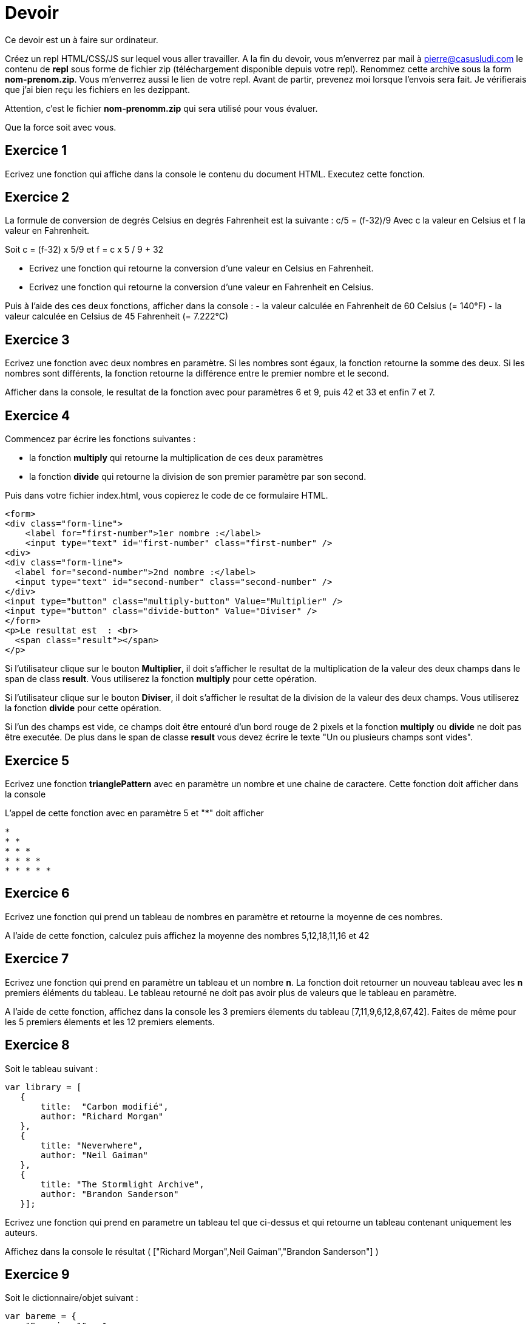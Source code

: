 
= Devoir
:source-highlighter: highlightjs

Ce devoir est un à faire sur ordinateur.

Créez un repl HTML/CSS/JS sur lequel vous aller travailler.
A la fin du devoir, vous m'enverrez par mail à pierre@casusludi.com le contenu de **repl** sous forme de fichier zip (téléchargement disponible depuis votre repl).
Renommez cette archive sous la form **nom-prenom.zip**. Vous m'enverrez aussi le lien de votre repl.
Avant de partir, prevenez moi lorsque l'envois sera fait. Je vérifierais que j'ai bien reçu les fichiers en les dezippant.

Attention, c'est le fichier **nom-prenomm.zip** qui sera utilisé pour vous évaluer.

Que la force soit avec vous.

== Exercice 1

Ecrivez une fonction qui affiche dans la console le contenu du document HTML. Executez cette fonction.

== Exercice 2

La formule de conversion de degrés Celsius en degrés Fahrenheit est la suivante : c/5 = (f-32)/9
Avec c la valeur en Celsius et f la valeur en Fahrenheit.

Soit c = (f-32) x 5/9
et f = c x 5 / 9 + 32

- Ecrivez une fonction qui retourne la conversion d'une valeur en Celsius en Fahrenheit.

- Ecrivez une fonction qui retourne la conversion d'une valeur en Fahrenheit en Celsius.

Puis à l'aide des ces deux fonctions, afficher dans la console :
- la valeur calculée en Fahrenheit de 60 Celsius (= 140°F)
- la valeur calculée en Celsius de 45 Fahrenheit (= 7.222°C)

== Exercice 3

Ecrivez une fonction avec deux nombres en paramètre. Si les nombres sont égaux, la fonction retourne la somme des deux. Si les nombres sont différents, la fonction retourne la différence entre le premier nombre et le second.

Afficher dans la console, le resultat de la fonction avec pour paramètres 6 et 9, puis 42 et 33 et enfin 7 et 7.


== Exercice 4

Commencez par écrire les fonctions suivantes : 

- la fonction **multiply** qui retourne la multiplication de ces deux paramètres
- la fonction **divide** qui retourne la division de son premier paramètre par son second.

Puis dans votre fichier index.html, vous copierez le code de ce formulaire HTML.

[source,HTML]
-----

<form>
<div class="form-line">
    <label for="first-number">1er nombre :</label>    
    <input type="text" id="first-number" class="first-number" />
<div>
<div class="form-line">
  <label for="second-number">2nd nombre :</label>
  <input type="text" id="second-number" class="second-number" />
</div>
<input type="button" class="multiply-button" Value="Multiplier" />
<input type="button" class="divide-button" Value="Diviser" />
</form>
<p>Le resultat est  : <br>
  <span class="result"></span>
</p>
-----

Si l'utilisateur clique sur le bouton **Multiplier**, il doit s'afficher le resultat de la multiplication de la valeur des deux champs dans le span de class **result**. Vous utiliserez la fonction **multiply** pour cette opération.

Si l'utilisateur clique sur le bouton **Diviser**, il doit s'afficher le resultat de la division de la valeur des deux champs. Vous utiliserez la fonction **divide** pour cette opération.

Si l'un des champs est vide, ce champs doit être entouré d'un bord rouge de 2 pixels et la fonction **multiply** ou **divide** ne doit pas être executée. De plus dans le span de classe **result** vous devez écrire le texte "Un ou plusieurs champs sont vides".

== Exercice 5

Ecrivez une fonction **trianglePattern** avec en paramètre un nombre et une chaine de caractere. Cette fonction doit afficher dans la console

L'appel de cette fonction avec en paramètre 5 et "*" doit afficher 

-----
*  
* *  
* * *  
* * * *  
* * * * *  
-----

== Exercice 6

Ecrivez une fonction qui prend un tableau de nombres en paramètre et retourne la moyenne de ces nombres.

A l'aide de cette fonction, calculez puis affichez la moyenne des nombres 5,12,18,11,16 et 42

== Exercice 7

Ecrivez une fonction qui prend en paramètre un tableau et un nombre **n**. La fonction doit retourner un nouveau tableau avec les **n** premiers éléments du tableau. Le tableau retourné ne doit pas avoir plus de valeurs que le tableau en paramètre.

A l'aide de cette fonction, affichez dans la console les 3 premiers élements  du tableau [7,11,9,6,12,8,67,42]. Faites de même pour les 5 premiers élements et les 12 premiers elements. 

== Exercice 8

Soit le tableau suivant :

[source,javascript]
-----
var library = [ 
   {
       title:  "Carbon modifié",
       author: "Richard Morgan"
   },
   {
       title: "Neverwhere",
       author: "Neil Gaiman"
   },
   {
       title: "The Stormlight Archive",
       author: "Brandon Sanderson"
   }];
-----


Ecrivez une fonction qui prend en parametre un tableau tel que ci-dessus et qui retourne un tableau contenant uniquement les auteurs.

Affichez dans la console le résultat ( ["Richard Morgan",Neil Gaiman","Brandon Sanderson"] )

== Exercice 9

Soit le dictionnaire/objet suivant : 

[source,javascript]
----

var bareme = {
    "Exercice 1" : 1,
    "Exercice 2" : 2,
    "Exercice 3" : 2,
    "Exercice 4" : 4,
    "Exercice 5" : 2,
    "Exercice 6" : 2,
    "Exercice 7" : 3,
    "Exercice 8" : 2,
    "Exercice 9" : 2
}
----

Ecrivez une fonction avec comme parametre un dictionnaire tel que ci-dessus et retournant la somme des valeurs.

Affichez dans la console le resultat pour ce dictionnaire.








